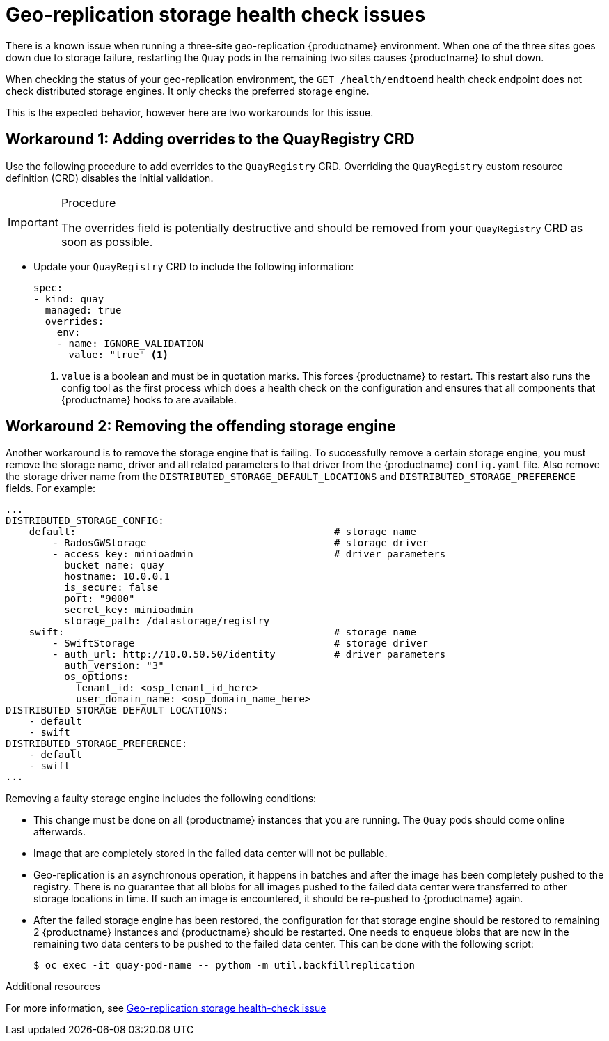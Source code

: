 :_mod-docs-content-type: PROCEDURE
[id="storage-health-check-geo-repl"]
= Geo-replication storage health check issues

There is a known issue when running a three-site geo-replication {productname} environment. When one of the three sites goes down due to storage failure, restarting the `Quay` pods in the remaining two sites causes {productname} to shut down.

When checking the status of your geo-replication environment, the `GET /health/endtoend` health check endpoint does not check distributed storage engines. It only checks the preferred storage engine. 

This is the expected behavior, however here are two workarounds for this issue. 

[id="adding-overrides-to-quayregistry-crd"]
== Workaround 1: Adding overrides to the QuayRegistry CRD 

Use the following procedure to add overrides to the `QuayRegistry` CRD. Overriding the `QuayRegistry` custom resource definition (CRD) disables the initial validation. 

.Procedure

[IMPORTANT]
====
The overrides field is potentially destructive and should be removed from your `QuayRegistry` CRD as soon as possible. 
====

* Update your `QuayRegistry` CRD to include the following information:
+
[source,yaml]
----
spec:
- kind: quay
  managed: true
  overrides:
    env:
    - name: IGNORE_VALIDATION
      value: "true" <1>
----
<1> `value` is a boolean and must be in quotation marks. This forces {productname} to restart. This restart also runs the config tool as the first process which does a health check on the configuration and ensures that all components that {productname} hooks to are available.

[id="remove-offending-storage-engine"]
== Workaround 2: Removing the offending storage engine

Another workaround is to remove the storage engine that is failing. To successfully remove a certain storage engine, you must remove the storage name, driver and all related parameters to that driver from the {productname} `config.yaml` file. Also remove the storage driver name from the `DISTRIBUTED_STORAGE_DEFAULT_LOCATIONS` and `DISTRIBUTED_STORAGE_PREFERENCE` fields. For example:

[source,yaml]
----
...
DISTRIBUTED_STORAGE_CONFIG:
    default:                                            # storage name
        - RadosGWStorage                                # storage driver
        - access_key: minioadmin                        # driver parameters
          bucket_name: quay
          hostname: 10.0.0.1
          is_secure: false
          port: "9000"
          secret_key: minioadmin
          storage_path: /datastorage/registry
    swift:                                              # storage name
        - SwiftStorage                                  # storage driver
        - auth_url: http://10.0.50.50/identity          # driver parameters
          auth_version: "3"
          os_options:
            tenant_id: <osp_tenant_id_here>
            user_domain_name: <osp_domain_name_here>
DISTRIBUTED_STORAGE_DEFAULT_LOCATIONS:
    - default
    - swift
DISTRIBUTED_STORAGE_PREFERENCE:
    - default
    - swift
...
----

Removing a faulty storage engine includes the following conditions:

* This change must be done on all {productname} instances that you are running. The `Quay` pods should come online afterwards. 
* Image that are completely stored in the failed data center will not be pullable. 
* Geo-replication is an asynchronous operation, it happens in batches and after the image has been completely pushed to the registry. There is no guarantee that all blobs for all images pushed to the failed data center were transferred to other storage locations in time. If such an image is encountered, it should be re-pushed to {productname} again.
* After the failed storage engine has been restored, the configuration for that storage engine should be restored to remaining 2 {productname} instances and {productname} should be restarted. One needs to enqueue blobs that are now in the remaining two data centers to be pushed to the failed data center. This can be done with the following script:
+
[source,terminal]
----
$ oc exec -it quay-pod-name -- pythom -m util.backfillreplication
----

[role="_additional-resources"]
.Additional resources

For more information, see link:https://access.redhat.com/solutions/7010204[Geo-replication storage health-check issue]